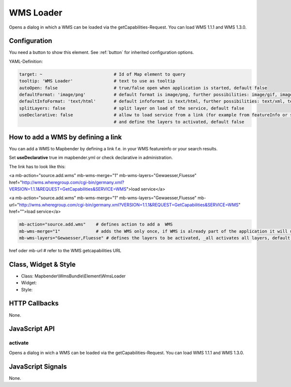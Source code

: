 .. _wms_loader:

WMS Loader
***********************

Opens a dialog in  which a WMS can be loaded via the getCapabilities-Request.
You can load WMS 1.1.1 and  WMS 1.3.0.

Configuration
=============

.. image:: ../../../../../figures/wms_loader_configuration.png
     :scale: 80

You need a button to show this element. See :ref:`button` for inherited configuration options.

YAML-Definition:

.. code-block:: yaml

   target: ~                            # Id of Map element to query
   tooltip: 'WMS Loader'                # text to use as tooltip
   autoOpen: false                      # true/false open when application is started, default false 
   defaultFormat: 'image/png'           # default format is image/png, further possibilities: image/gif, image/jpeg
   defaultInfoFormat: 'text/html'       # default infoformat is text/html, further possibilities: text/xml, text/plain
   splitLayers: false                   # split layer on load of the service, default false
   useDeclarative: false                # allow to load service from a link (for example from featureInfo or search) 
                                        # and define the layers to activated, default false 


How to add a WMS by defining a link
====================================

You can add a WMS to Mapbender by defining a link f.e. in your WMS featureinfo or your search results.

Set **useDeclarative** true im mapbender.yml or check declarative in administration.

The link has to look like this:

.. code-block:: html

<a mb-action="source.add.wms" mb-wms-merge="1" 
mb-wms-layers="Gewaesser,Fluesse" 
href="http://wms.wheregroup.com/cgi-bin/germany.xml?VERSION=1.1.1&REQUEST=GetCapabilities&SERVICE=WMS">load service</a>


<a mb-action="source.add.wms" mb-wms-merge="1" 
mb-wms-layers="Gewaesser,Fluesse" 
mb-url="http://wms.wheregroup.com/cgi-bin/germany.xml?VERSION=1.1.1&REQUEST=GetCapabilities&SERVICE=WMS" href="">load service</a>


.. code-block:: yaml

    mb-action="source.add.wms"    # defines action to add a  WMS
    mb-wms-merge="1"              # adds the WMS only once, if WMS is already part of the application it will use the WMS which is there (default is 1)
    mb-wms-layers="Gewaesser,Fluesse" # defines the layers to be activated, _all activates all layers, default all layers are deactivated
href oder mb-url              # refer to the WMS getcapabilities URL

   

Class, Widget & Style
=======================

* Class: Mapbender\\WmsBundle\\Element\\WmsLoader
* Widget: 
* Style: 

HTTP Callbacks
==============

None.


JavaScript API
==============

activate
----------

Opens a dialog in wich a WMS can be loaded via the getCapabilities-Request.
You can load WMS 1.1.1 and WMS 1.3.0.


JavaScript Signals
==================

None.
